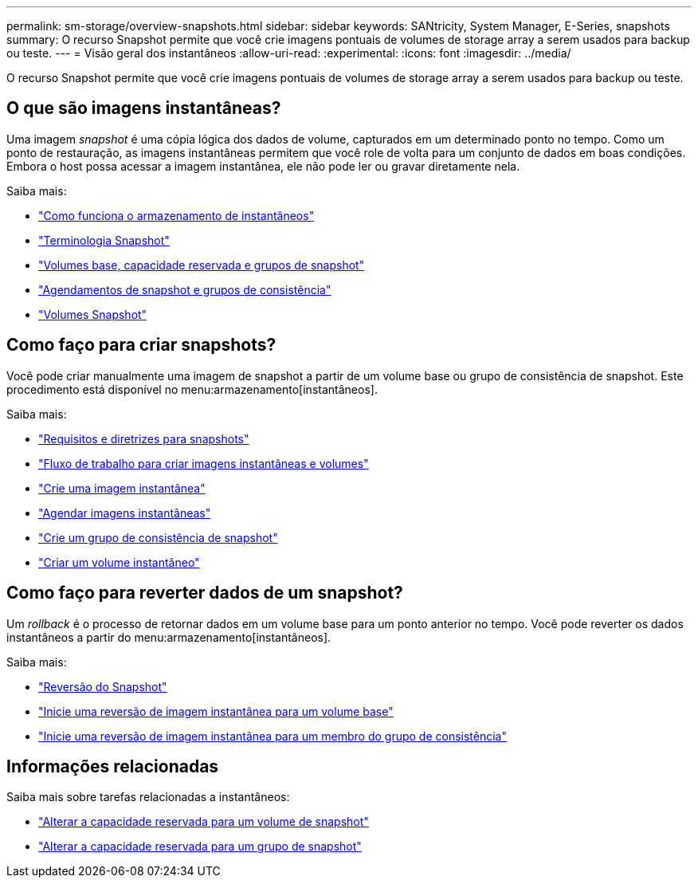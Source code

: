 ---
permalink: sm-storage/overview-snapshots.html 
sidebar: sidebar 
keywords: SANtricity, System Manager, E-Series, snapshots 
summary: O recurso Snapshot permite que você crie imagens pontuais de volumes de storage array a serem usados para backup ou teste. 
---
= Visão geral dos instantâneos
:allow-uri-read: 
:experimental: 
:icons: font
:imagesdir: ../media/


[role="lead"]
O recurso Snapshot permite que você crie imagens pontuais de volumes de storage array a serem usados para backup ou teste.



== O que são imagens instantâneas?

Uma imagem _snapshot_ é uma cópia lógica dos dados de volume, capturados em um determinado ponto no tempo. Como um ponto de restauração, as imagens instantâneas permitem que você role de volta para um conjunto de dados em boas condições. Embora o host possa acessar a imagem instantânea, ele não pode ler ou gravar diretamente nela.

Saiba mais:

* link:how-snapshot-storage-works.html["Como funciona o armazenamento de instantâneos"]
* link:snapshot-terminology.html["Terminologia Snapshot"]
* link:base-volumes-reserved-capacity-and-snapshot-groups.html["Volumes base, capacidade reservada e grupos de snapshot"]
* link:snapshot-schedules-and-snapshot-consistency-groups.html["Agendamentos de snapshot e grupos de consistência"]
* link:snapshot-volumes.html["Volumes Snapshot"]




== Como faço para criar snapshots?

Você pode criar manualmente uma imagem de snapshot a partir de um volume base ou grupo de consistência de snapshot. Este procedimento está disponível no menu:armazenamento[instantâneos].

Saiba mais:

* link:requirements-and-guidelines-for-snapshots.html["Requisitos e diretrizes para snapshots"]
* link:workflow-for-creating-snapshot-images-and-snapshot-volumes.html["Fluxo de trabalho para criar imagens instantâneas e volumes"]
* link:create-snapshot-image.html["Crie uma imagem instantânea"]
* link:schedule-snapshot-images.html["Agendar imagens instantâneas"]
* link:create-snapshot-consistency-group.html["Crie um grupo de consistência de snapshot"]
* link:create-snapshot-volume.html["Criar um volume instantâneo"]




== Como faço para reverter dados de um snapshot?

Um _rollback_ é o processo de retornar dados em um volume base para um ponto anterior no tempo. Você pode reverter os dados instantâneos a partir do menu:armazenamento[instantâneos].

Saiba mais:

* link:snapshot-rollback.html["Reversão do Snapshot"]
* link:start-snapshot-image-rollback-for-base-volume.html["Inicie uma reversão de imagem instantânea para um volume base"]
* link:start-snapshot-image-rollback-for-consistency-group-member-volumes.html["Inicie uma reversão de imagem instantânea para um membro do grupo de consistência"]




== Informações relacionadas

Saiba mais sobre tarefas relacionadas a instantâneos:

* link:change-the-reserved-capacity-settings-for-a-snapshot-volume.html["Alterar a capacidade reservada para um volume de snapshot"]
* link:change-the-reserved-capacity-settings-for-a-snapshot-group.html["Alterar a capacidade reservada para um grupo de snapshot"]

